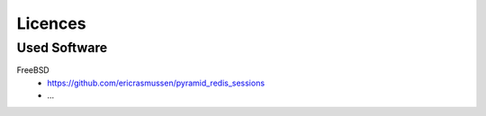 ========
Licences
========

Used Software
=============

FreeBSD
    - https://github.com/ericrasmussen/pyramid_redis_sessions
    - ...
